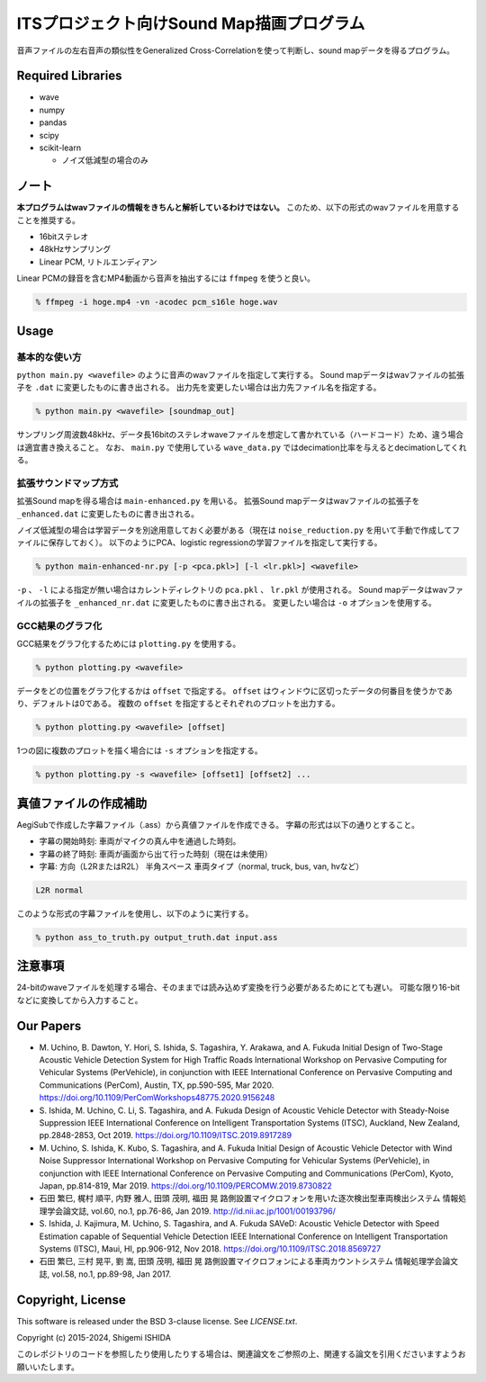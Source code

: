 .. -*- coding: utf-8; -*-

============================================
 ITSプロジェクト向けSound Map描画プログラム
============================================

音声ファイルの左右音声の類似性をGeneralized Cross-Correlationを使って判断し、sound mapデータを得るプログラム。

Required Libraries
==================

* wave
* numpy
* pandas
* scipy
* scikit-learn

  * ノイズ低減型の場合のみ

ノート
======

**本プログラムはwavファイルの情報をきちんと解析しているわけではない。**
このため、以下の形式のwavファイルを用意することを推奨する。

* 16bitステレオ
* 48kHzサンプリング
* Linear PCM, リトルエンディアン

Linear PCMの録音を含むMP4動画から音声を抽出するには ``ffmpeg`` を使うと良い。

.. code-block:: bash

   % ffmpeg -i hoge.mp4 -vn -acodec pcm_s16le hoge.wav

Usage
=====

基本的な使い方
--------------

``python main.py <wavefile>`` のように音声のwavファイルを指定して実行する。
Sound mapデータはwavファイルの拡張子を ``.dat`` に変更したものに書き出される。
出力先を変更したい場合は出力先ファイル名を指定する。

.. code-block:: bash

   % python main.py <wavefile> [soundmap_out]

サンプリング周波数48kHz、データ長16bitのステレオwaveファイルを想定して書かれている（ハードコード）ため、違う場合は適宜書き換えること。
なお、 ``main.py`` で使用している ``wave_data.py`` ではdecimation比率を与えるとdecimationしてくれる。

拡張サウンドマップ方式
----------------------

拡張Sound mapを得る場合は ``main-enhanced.py`` を用いる。
拡張Sound mapデータはwavファイルの拡張子を ``_enhanced.dat`` に変更したものに書き出される。

ノイズ低減型の場合は学習データを別途用意しておく必要がある（現在は ``noise_reduction.py`` を用いて手動で作成してファイルに保存しておく）。
以下のようにPCA、logistic regressionの学習ファイルを指定して実行する。

.. code-block:: bash

   % python main-enhanced-nr.py [-p <pca.pkl>] [-l <lr.pkl>] <wavefile>

``-p`` 、 ``-l`` による指定が無い場合はカレントディレクトリの ``pca.pkl`` 、 ``lr.pkl`` が使用される。
Sound mapデータはwavファイルの拡張子を ``_enhanced_nr.dat`` に変更したものに書き出される。
変更したい場合は ``-o`` オプションを使用する。

GCC結果のグラフ化
-----------------

GCC結果をグラフ化するためには ``plotting.py`` を使用する。

.. code-block:: bash

   % python plotting.py <wavefile>

データをどの位置をグラフ化するかは ``offset`` で指定する。
``offset`` はウィンドウに区切ったデータの何番目を使うかであり、デフォルトは0である。
複数の ``offset`` を指定するとそれぞれのプロットを出力する。

.. code-block:: bash

   % python plotting.py <wavefile> [offset]

1つの図に複数のプロットを描く場合には ``-s`` オプションを指定する。

.. code-block:: bash

   % python plotting.py -s <wavefile> [offset1] [offset2] ...

真値ファイルの作成補助
======================

AegiSubで作成した字幕ファイル（.ass）から真値ファイルを作成できる。
字幕の形式は以下の通りとすること。

* 字幕の開始時刻: 車両がマイクの真ん中を通過した時刻。
* 字幕の終了時刻: 車両が画面から出て行った時刻（現在は未使用）
* 字幕: 方向（L2RまたはR2L） 半角スペース 車両タイプ（normal, truck, bus, van, hvなど）

.. code-block:: text

   L2R normal

このような形式の字幕ファイルを使用し、以下のように実行する。

.. code-block:: bash

   % python ass_to_truth.py output_truth.dat input.ass

注意事項
========

24-bitのwaveファイルを処理する場合、そのままでは読み込めず変換を行う必要があるためにとても遅い。
可能な限り16-bitなどに変換してから入力すること。

Our Papers
==========

- M. Uchino, B. Dawton, Y. Hori, S. Ishida, S. Tagashira, Y. Arakawa, and A. Fukuda
  Initial Design of Two-Stage Acoustic Vehicle Detection System for High Traffic Roads
  International Workshop on Pervasive Computing for Vehicular Systems (PerVehicle), in conjunction with IEEE International Conference on Pervasive Computing and Communications (PerCom), Austin, TX, pp.590-595, Mar 2020.
  https://doi.org/10.1109/PerComWorkshops48775.2020.9156248
- S. Ishida, M. Uchino, C. Li, S. Tagashira, and A. Fukuda
  Design of Acoustic Vehicle Detector with Steady-Noise Suppression
  IEEE International Conference on Intelligent Transportation Systems (ITSC), Auckland, New Zealand, pp.2848-2853, Oct 2019.
  https://doi.org/10.1109/ITSC.2019.8917289
- M. Uchino, S. Ishida, K. Kubo, S. Tagashira, and A. Fukuda
  Initial Design of Acoustic Vehicle Detector with Wind Noise Suppressor
  International Workshop on Pervasive Computing for Vehicular Systems (PerVehicle), in conjunction with IEEE International Conference on Pervasive Computing and Communications (PerCom), Kyoto, Japan, pp.814-819, Mar 2019.
  https://doi.org/10.1109/PERCOMW.2019.8730822
- 石田 繁巳, 梶村 順平, 内野 雅人, 田頭 茂明, 福田 晃
  路側設置マイクロフォンを用いた逐次検出型車両検出システム
  情報処理学会論文誌, vol.60, no.1, pp.76-86, Jan 2019.
  http://id.nii.ac.jp/1001/00193796/
- S. Ishida, J. Kajimura, M. Uchino, S. Tagashira, and A. Fukuda
  SAVeD: Acoustic Vehicle Detector with Speed Estimation capable of Sequential Vehicle Detection
  IEEE International Conference on Intelligent Transportation Systems (ITSC), Maui, HI, pp.906-912, Nov 2018.
  https://doi.org/10.1109/ITSC.2018.8569727
- 石田 繁巳, 三村 晃平, 劉 嵩, 田頭 茂明, 福田 晃
  路側設置マイクロフォンによる車両カウントシステム
  情報処理学会論文誌, vol.58, no.1, pp.89-98, Jan 2017.

Copyright, License
==================

This software is released under the BSD 3-clause license. See `LICENSE.txt`.

Copyright (c) 2015-2024, Shigemi ISHIDA

このレポジトリのコードを参照したり使用したりする場合は、関連論文をご参照の上、関連する論文を引用くださいますようお願いいたします。
